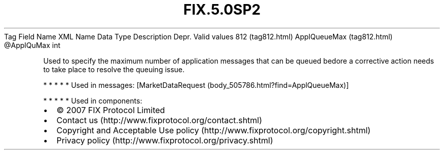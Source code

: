 .TH FIX.5.0SP2 "" "" "Tag #812"
Tag
Field Name
XML Name
Data Type
Description
Depr.
Valid values
812 (tag812.html)
ApplQueueMax (tag812.html)
\@ApplQuMax
int
.PP
Used to specify the maximum number of application messages that can
be queued bedore a corrective action needs to take place to resolve
the queuing issue.
.PP
   *   *   *   *   *
Used in messages:
[MarketDataRequest (body_505786.html?find=ApplQueueMax)]
.PP
   *   *   *   *   *
Used in components:

.PD 0
.P
.PD

.PP
.PP
.IP \[bu] 2
© 2007 FIX Protocol Limited
.IP \[bu] 2
Contact us (http://www.fixprotocol.org/contact.shtml)
.IP \[bu] 2
Copyright and Acceptable Use policy (http://www.fixprotocol.org/copyright.shtml)
.IP \[bu] 2
Privacy policy (http://www.fixprotocol.org/privacy.shtml)
